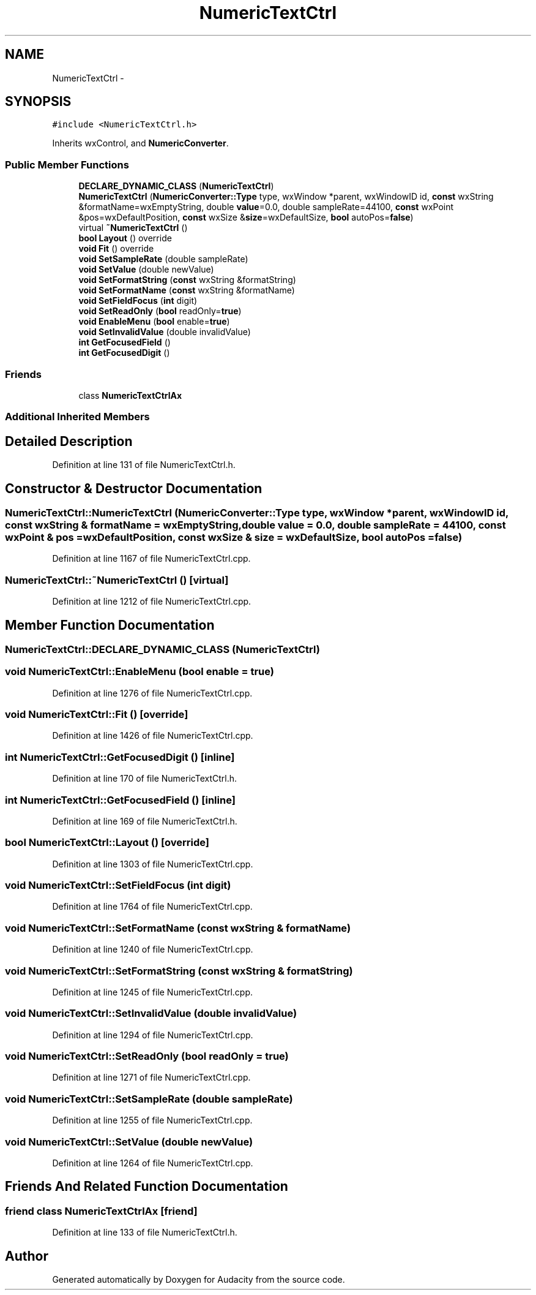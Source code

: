 .TH "NumericTextCtrl" 3 "Thu Apr 28 2016" "Audacity" \" -*- nroff -*-
.ad l
.nh
.SH NAME
NumericTextCtrl \- 
.SH SYNOPSIS
.br
.PP
.PP
\fC#include <NumericTextCtrl\&.h>\fP
.PP
Inherits wxControl, and \fBNumericConverter\fP\&.
.SS "Public Member Functions"

.in +1c
.ti -1c
.RI "\fBDECLARE_DYNAMIC_CLASS\fP (\fBNumericTextCtrl\fP)"
.br
.ti -1c
.RI "\fBNumericTextCtrl\fP (\fBNumericConverter::Type\fP type, wxWindow *parent, wxWindowID id, \fBconst\fP wxString &formatName=wxEmptyString, double \fBvalue\fP=0\&.0, double sampleRate=44100, \fBconst\fP wxPoint &pos=wxDefaultPosition, \fBconst\fP wxSize &\fBsize\fP=wxDefaultSize, \fBbool\fP autoPos=\fBfalse\fP)"
.br
.ti -1c
.RI "virtual \fB~NumericTextCtrl\fP ()"
.br
.ti -1c
.RI "\fBbool\fP \fBLayout\fP () override"
.br
.ti -1c
.RI "\fBvoid\fP \fBFit\fP () override"
.br
.ti -1c
.RI "\fBvoid\fP \fBSetSampleRate\fP (double sampleRate)"
.br
.ti -1c
.RI "\fBvoid\fP \fBSetValue\fP (double newValue)"
.br
.ti -1c
.RI "\fBvoid\fP \fBSetFormatString\fP (\fBconst\fP wxString &formatString)"
.br
.ti -1c
.RI "\fBvoid\fP \fBSetFormatName\fP (\fBconst\fP wxString &formatName)"
.br
.ti -1c
.RI "\fBvoid\fP \fBSetFieldFocus\fP (\fBint\fP digit)"
.br
.ti -1c
.RI "\fBvoid\fP \fBSetReadOnly\fP (\fBbool\fP readOnly=\fBtrue\fP)"
.br
.ti -1c
.RI "\fBvoid\fP \fBEnableMenu\fP (\fBbool\fP enable=\fBtrue\fP)"
.br
.ti -1c
.RI "\fBvoid\fP \fBSetInvalidValue\fP (double invalidValue)"
.br
.ti -1c
.RI "\fBint\fP \fBGetFocusedField\fP ()"
.br
.ti -1c
.RI "\fBint\fP \fBGetFocusedDigit\fP ()"
.br
.in -1c
.SS "Friends"

.in +1c
.ti -1c
.RI "class \fBNumericTextCtrlAx\fP"
.br
.in -1c
.SS "Additional Inherited Members"
.SH "Detailed Description"
.PP 
Definition at line 131 of file NumericTextCtrl\&.h\&.
.SH "Constructor & Destructor Documentation"
.PP 
.SS "NumericTextCtrl::NumericTextCtrl (\fBNumericConverter::Type\fP type, wxWindow * parent, wxWindowID id, \fBconst\fP wxString & formatName = \fCwxEmptyString\fP, double value = \fC0\&.0\fP, double sampleRate = \fC44100\fP, \fBconst\fP wxPoint & pos = \fCwxDefaultPosition\fP, \fBconst\fP wxSize & size = \fCwxDefaultSize\fP, \fBbool\fP autoPos = \fC\fBfalse\fP\fP)"

.PP
Definition at line 1167 of file NumericTextCtrl\&.cpp\&.
.SS "NumericTextCtrl::~NumericTextCtrl ()\fC [virtual]\fP"

.PP
Definition at line 1212 of file NumericTextCtrl\&.cpp\&.
.SH "Member Function Documentation"
.PP 
.SS "NumericTextCtrl::DECLARE_DYNAMIC_CLASS (\fBNumericTextCtrl\fP)"

.SS "\fBvoid\fP NumericTextCtrl::EnableMenu (\fBbool\fP enable = \fC\fBtrue\fP\fP)"

.PP
Definition at line 1276 of file NumericTextCtrl\&.cpp\&.
.SS "\fBvoid\fP NumericTextCtrl::Fit ()\fC [override]\fP"

.PP
Definition at line 1426 of file NumericTextCtrl\&.cpp\&.
.SS "\fBint\fP NumericTextCtrl::GetFocusedDigit ()\fC [inline]\fP"

.PP
Definition at line 170 of file NumericTextCtrl\&.h\&.
.SS "\fBint\fP NumericTextCtrl::GetFocusedField ()\fC [inline]\fP"

.PP
Definition at line 169 of file NumericTextCtrl\&.h\&.
.SS "\fBbool\fP NumericTextCtrl::Layout ()\fC [override]\fP"

.PP
Definition at line 1303 of file NumericTextCtrl\&.cpp\&.
.SS "\fBvoid\fP NumericTextCtrl::SetFieldFocus (\fBint\fP digit)"

.PP
Definition at line 1764 of file NumericTextCtrl\&.cpp\&.
.SS "\fBvoid\fP NumericTextCtrl::SetFormatName (\fBconst\fP wxString & formatName)"

.PP
Definition at line 1240 of file NumericTextCtrl\&.cpp\&.
.SS "\fBvoid\fP NumericTextCtrl::SetFormatString (\fBconst\fP wxString & formatString)"

.PP
Definition at line 1245 of file NumericTextCtrl\&.cpp\&.
.SS "\fBvoid\fP NumericTextCtrl::SetInvalidValue (double invalidValue)"

.PP
Definition at line 1294 of file NumericTextCtrl\&.cpp\&.
.SS "\fBvoid\fP NumericTextCtrl::SetReadOnly (\fBbool\fP readOnly = \fC\fBtrue\fP\fP)"

.PP
Definition at line 1271 of file NumericTextCtrl\&.cpp\&.
.SS "\fBvoid\fP NumericTextCtrl::SetSampleRate (double sampleRate)"

.PP
Definition at line 1255 of file NumericTextCtrl\&.cpp\&.
.SS "\fBvoid\fP NumericTextCtrl::SetValue (double newValue)"

.PP
Definition at line 1264 of file NumericTextCtrl\&.cpp\&.
.SH "Friends And Related Function Documentation"
.PP 
.SS "friend class \fBNumericTextCtrlAx\fP\fC [friend]\fP"

.PP
Definition at line 133 of file NumericTextCtrl\&.h\&.

.SH "Author"
.PP 
Generated automatically by Doxygen for Audacity from the source code\&.
